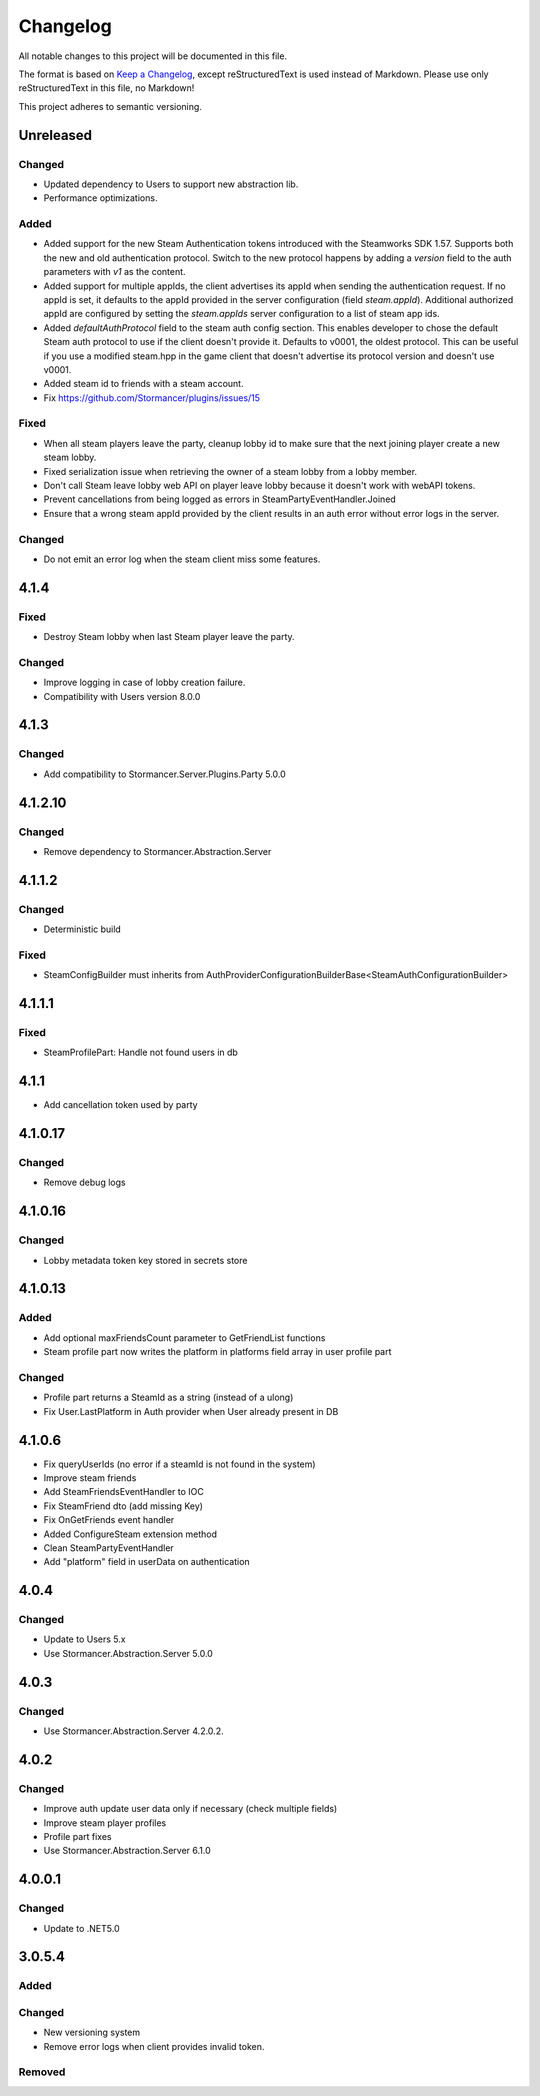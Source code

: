 ﻿=========
Changelog
=========

All notable changes to this project will be documented in this file.

The format is based on `Keep a Changelog <https://keepachangelog.com/en/1.0.0/>`_, except reStructuredText is used instead of Markdown.
Please use only reStructuredText in this file, no Markdown!

This project adheres to semantic versioning.


Unreleased
----------
Changed
*******
- Updated dependency to Users to support new abstraction lib.
- Performance optimizations.

Added
*****
- Added support for the new Steam Authentication tokens introduced with the Steamworks SDK 1.57. Supports both the new and old authentication protocol. Switch to the new protocol happens by adding a `version` field to the auth parameters with `v1` as the content.
- Added support for multiple appIds, the client advertises its appId when sending the authentication request. If no appId is set, it defaults to the appId provided in the server configuration (field `steam.appId`). Additional authorized appId are configured by setting the `steam.appIds` server configuration to a list of steam app ids.
- Added `defaultAuthProtocol` field to the steam auth config section. This enables developer to chose the default Steam auth protocol to use if the client doesn't provide it. Defaults to v0001, the oldest protocol. This can be useful if you use a modified steam.hpp in the game client that doesn't advertise its protocol version and doesn't use v0001.
- Added steam id to friends with a steam account.
- Fix https://github.com/Stormancer/plugins/issues/15

Fixed
*****
- When all steam players leave the party, cleanup lobby id to make sure that the next joining player create a new steam lobby.
- Fixed serialization issue when retrieving the owner of a steam lobby from a lobby member.
- Don't call Steam leave lobby web API on player leave lobby because it doesn't work with webAPI tokens.
- Prevent cancellations from being logged as errors in SteamPartyEventHandler.Joined
- Ensure that a wrong steam appId provided by the client results in an auth error without error logs in the server.

Changed
*******
- Do not emit an error log when the steam client miss some features.

4.1.4
----------
Fixed
*****
- Destroy Steam lobby when last Steam player leave the party.
Changed
*******
- Improve logging in case of lobby creation failure.
- Compatibility with Users version 8.0.0

4.1.3
-----
Changed
*******
- Add compatibility to Stormancer.Server.Plugins.Party 5.0.0

4.1.2.10
----------
Changed
*******
- Remove dependency to Stormancer.Abstraction.Server

4.1.1.2
-------
Changed
*******
- Deterministic build
Fixed
*****
- SteamConfigBuilder must inherits from  AuthProviderConfigurationBuilderBase<SteamAuthConfigurationBuilder>

4.1.1.1
-------
Fixed
*****
- SteamProfilePart: Handle not found users in db

4.1.1
-----
- Add cancellation token used by party

4.1.0.17
--------
Changed
*******
- Remove debug logs

4.1.0.16
--------
Changed
*******
- Lobby metadata token key stored in secrets store

4.1.0.13
--------
Added
*****
- Add optional maxFriendsCount parameter to GetFriendList functions
- Steam profile part now writes the platform in platforms field array in user profile part
Changed
*******
- Profile part returns a SteamId as a string (instead of a ulong)
- Fix User.LastPlatform in Auth provider when User already present in DB

4.1.0.6
-------
- Fix queryUserIds (no error if a steamId is not found in the system)
- Improve steam friends
- Add SteamFriendsEventHandler to IOC
- Fix SteamFriend dto (add missing Key)
- Fix OnGetFriends event handler
- Added ConfigureSteam extension method
- Clean SteamPartyEventHandler
- Add "platform" field in userData on authentication

4.0.4
-----
Changed
*******
- Update to Users 5.x
- Use Stormancer.Abstraction.Server 5.0.0

4.0.3
-----
Changed
*******
- Use Stormancer.Abstraction.Server 4.2.0.2.
4.0.2
-----
Changed
*******
- Improve auth update user data only if necessary (check multiple fields)
- Improve steam player profiles
- Profile part fixes
- Use Stormancer.Abstraction.Server 6.1.0

4.0.0.1
-------
Changed
*******
- Update to .NET5.0

3.0.5.4
-------
Added
*****

Changed
*******
- New versioning system
- Remove error logs when client provides invalid token.

Removed
*******
